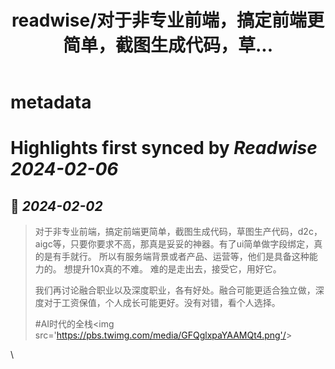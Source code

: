 :PROPERTIES:
:title: readwise/对于非专业前端，搞定前端更简单，截图生成代码，草...
:END:


* metadata
:PROPERTIES:
:author: [[i5ting on Twitter]]
:full-title: "对于非专业前端，搞定前端更简单，截图生成代码，草..."
:category: [[tweets]]
:url: https://twitter.com/i5ting/status/1753062040070246569
:image-url: https://pbs.twimg.com/profile_images/1740052345160179712/Jsu6-Yok.jpg
:END:

* Highlights first synced by [[Readwise]] [[2024-02-06]]
** 📌 [[2024-02-02]]
#+BEGIN_QUOTE
对于非专业前端，搞定前端更简单，截图生成代码，草图生产代码，d2c，aigc等，只要你要求不高，那真是妥妥的神器。有了ui简单做字段绑定，真的是有手就行。
所以有服务端背景或者产品、运营等，他们是具备这种能力的。
想提升10x真的不难。
难的是走出去，接受它，用好它。

我们再讨论融合职业以及深度职业，各有好处。融合可能更适合独立做，深度对于工资保值，个人成长可能更好。没有对错，看个人选择。

#AI时代的全栈<img src='https://pbs.twimg.com/media/GFQglxpaYAAMQt4.png'/> 
#+END_QUOTE\
